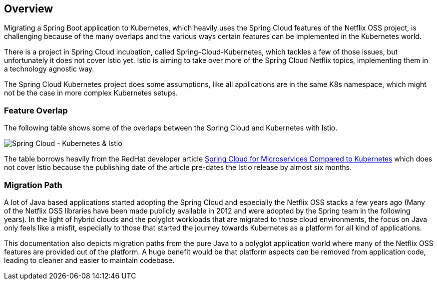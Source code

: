 == Overview ==
ifndef::imagesdir[:imagesdir: images]

Migrating a Spring Boot application to Kubernetes, which heavily uses the Spring Cloud features of the Netflix OSS
project, is challenging because of the many overlaps and the various ways certain features can be implemented
in the Kubernetes world.

There is a project in Spring Cloud incubation, called Spring-Cloud-Kubernetes, which tackles a few of those issues,
but unfortunately it does not cover Istio yet. Istio is aiming to take over more of the Spring Cloud Netflix topics,
implementing them in a technology agnostic way.

The Spring Cloud Kubernetes project does some assumptions, like all applications are in the same K8s namespace, which
might not be the case in more complex Kubernetes setups.

=== Feature Overlap ===

The following table shows some of the overlaps between the Spring Cloud and Kubernetes with Istio.

image::SpringCloud-Kubernetes-Istio.png[Spring Cloud - Kubernetes & Istio]
The table borrows heavily from the RedHat developer article
https://developers.redhat.com/blog/2016/12/09/spring-cloud-for-microservices-compared-to-kubernetes/[Spring Cloud for Microservices Compared to Kubernetes]
which does not cover Istio because the publishing date of the article pre-dates the Istio release by almost six months.

=== Migration Path ===

A lot of Java based applications started adopting the Spring Cloud and especially the Netflix OSS stacks a few years
ago (Many of the Netflix OSS libraries have been made publicly available in 2012 and were adopted by the Spring
team in the following years).
In the light of hybrid clouds and the polyglot workloads that are migrated to those cloud environments, the focus on
Java only feels like a misfit, especially to those that started the journey towards Kubernetes as a platform for
all kind of applications.

This documentation also depicts migration paths from the pure Java to a polyglot application world where many
of the Netflix OSS features are provided out of the platform. A huge benefit would be that platform aspects
can be removed from application code, leading to cleaner and easier to maintain codebase.
